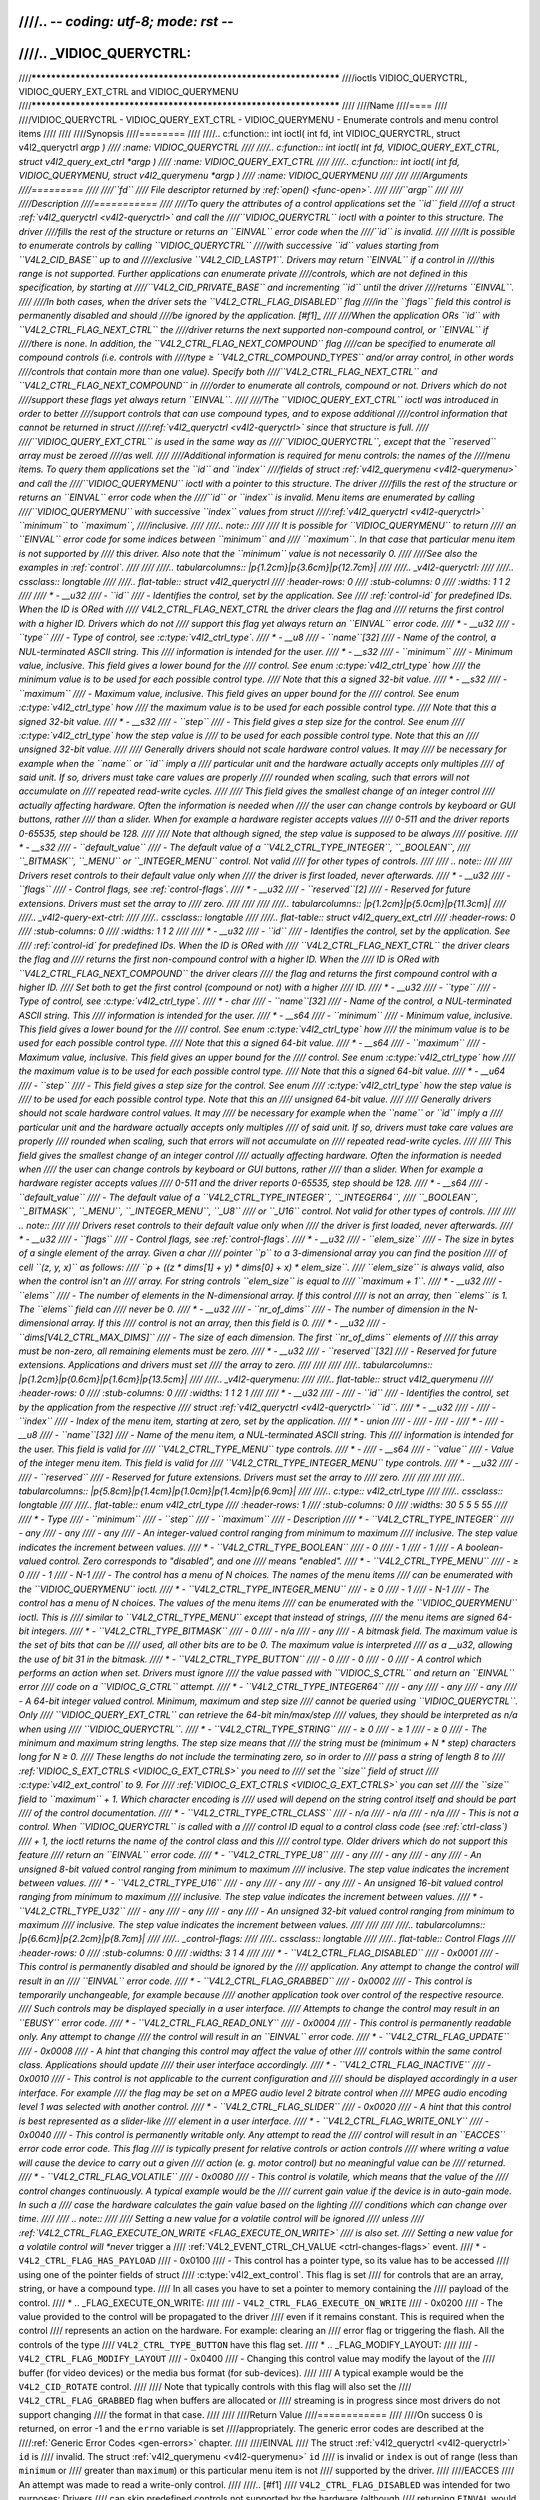 ////.. -*- coding: utf-8; mode: rst -*-
////
////.. _VIDIOC_QUERYCTRL:
////
////*******************************************************************
////ioctls VIDIOC_QUERYCTRL, VIDIOC_QUERY_EXT_CTRL and VIDIOC_QUERYMENU
////*******************************************************************
////
////Name
////====
////
////VIDIOC_QUERYCTRL - VIDIOC_QUERY_EXT_CTRL - VIDIOC_QUERYMENU - Enumerate controls and menu control items
////
////
////Synopsis
////========
////
////.. c:function:: int ioctl( int fd, int VIDIOC_QUERYCTRL, struct v4l2_queryctrl *argp )
////    :name: VIDIOC_QUERYCTRL
////
////.. c:function:: int ioctl( int fd, VIDIOC_QUERY_EXT_CTRL, struct v4l2_query_ext_ctrl *argp )
////    :name: VIDIOC_QUERY_EXT_CTRL
////
////.. c:function:: int ioctl( int fd, VIDIOC_QUERYMENU, struct v4l2_querymenu *argp )
////    :name: VIDIOC_QUERYMENU
////
////
////Arguments
////=========
////
////``fd``
////    File descriptor returned by :ref:`open() <func-open>`.
////
////``argp``
////
////
////Description
////===========
////
////To query the attributes of a control applications set the ``id`` field
////of a struct :ref:`v4l2_queryctrl <v4l2-queryctrl>` and call the
////``VIDIOC_QUERYCTRL`` ioctl with a pointer to this structure. The driver
////fills the rest of the structure or returns an ``EINVAL`` error code when the
////``id`` is invalid.
////
////It is possible to enumerate controls by calling ``VIDIOC_QUERYCTRL``
////with successive ``id`` values starting from ``V4L2_CID_BASE`` up to and
////exclusive ``V4L2_CID_LASTP1``. Drivers may return ``EINVAL`` if a control in
////this range is not supported. Further applications can enumerate private
////controls, which are not defined in this specification, by starting at
////``V4L2_CID_PRIVATE_BASE`` and incrementing ``id`` until the driver
////returns ``EINVAL``.
////
////In both cases, when the driver sets the ``V4L2_CTRL_FLAG_DISABLED`` flag
////in the ``flags`` field this control is permanently disabled and should
////be ignored by the application. [#f1]_
////
////When the application ORs ``id`` with ``V4L2_CTRL_FLAG_NEXT_CTRL`` the
////driver returns the next supported non-compound control, or ``EINVAL`` if
////there is none. In addition, the ``V4L2_CTRL_FLAG_NEXT_COMPOUND`` flag
////can be specified to enumerate all compound controls (i.e. controls with
////type ≥ ``V4L2_CTRL_COMPOUND_TYPES`` and/or array control, in other words
////controls that contain more than one value). Specify both
////``V4L2_CTRL_FLAG_NEXT_CTRL`` and ``V4L2_CTRL_FLAG_NEXT_COMPOUND`` in
////order to enumerate all controls, compound or not. Drivers which do not
////support these flags yet always return ``EINVAL``.
////
////The ``VIDIOC_QUERY_EXT_CTRL`` ioctl was introduced in order to better
////support controls that can use compound types, and to expose additional
////control information that cannot be returned in struct
////:ref:`v4l2_queryctrl <v4l2-queryctrl>` since that structure is full.
////
////``VIDIOC_QUERY_EXT_CTRL`` is used in the same way as
////``VIDIOC_QUERYCTRL``, except that the ``reserved`` array must be zeroed
////as well.
////
////Additional information is required for menu controls: the names of the
////menu items. To query them applications set the ``id`` and ``index``
////fields of struct :ref:`v4l2_querymenu <v4l2-querymenu>` and call the
////``VIDIOC_QUERYMENU`` ioctl with a pointer to this structure. The driver
////fills the rest of the structure or returns an ``EINVAL`` error code when the
////``id`` or ``index`` is invalid. Menu items are enumerated by calling
////``VIDIOC_QUERYMENU`` with successive ``index`` values from struct
////:ref:`v4l2_queryctrl <v4l2-queryctrl>` ``minimum`` to ``maximum``,
////inclusive.
////
////.. note::
////
////   It is possible for ``VIDIOC_QUERYMENU`` to return
////   an ``EINVAL`` error code for some indices between ``minimum`` and
////   ``maximum``. In that case that particular menu item is not supported by
////   this driver. Also note that the ``minimum`` value is not necessarily 0.
////
////See also the examples in :ref:`control`.
////
////
////.. tabularcolumns:: |p{1.2cm}|p{3.6cm}|p{12.7cm}|
////
////.. _v4l2-queryctrl:
////
////.. cssclass:: longtable
////
////.. flat-table:: struct v4l2_queryctrl
////    :header-rows:  0
////    :stub-columns: 0
////    :widths:       1 1 2
////
////    * - __u32
////      - ``id``
////      - Identifies the control, set by the application. See
////	:ref:`control-id` for predefined IDs. When the ID is ORed with
////	V4L2_CTRL_FLAG_NEXT_CTRL the driver clears the flag and
////	returns the first control with a higher ID. Drivers which do not
////	support this flag yet always return an ``EINVAL`` error code.
////    * - __u32
////      - ``type``
////      - Type of control, see :c:type:`v4l2_ctrl_type`.
////    * - __u8
////      - ``name``\ [32]
////      - Name of the control, a NUL-terminated ASCII string. This
////	information is intended for the user.
////    * - __s32
////      - ``minimum``
////      - Minimum value, inclusive. This field gives a lower bound for the
////	control. See enum :c:type:`v4l2_ctrl_type` how
////	the minimum value is to be used for each possible control type.
////	Note that this a signed 32-bit value.
////    * - __s32
////      - ``maximum``
////      - Maximum value, inclusive. This field gives an upper bound for the
////	control. See enum :c:type:`v4l2_ctrl_type` how
////	the maximum value is to be used for each possible control type.
////	Note that this a signed 32-bit value.
////    * - __s32
////      - ``step``
////      - This field gives a step size for the control. See enum
////	:c:type:`v4l2_ctrl_type` how the step value is
////	to be used for each possible control type. Note that this an
////	unsigned 32-bit value.
////
////	Generally drivers should not scale hardware control values. It may
////	be necessary for example when the ``name`` or ``id`` imply a
////	particular unit and the hardware actually accepts only multiples
////	of said unit. If so, drivers must take care values are properly
////	rounded when scaling, such that errors will not accumulate on
////	repeated read-write cycles.
////
////	This field gives the smallest change of an integer control
////	actually affecting hardware. Often the information is needed when
////	the user can change controls by keyboard or GUI buttons, rather
////	than a slider. When for example a hardware register accepts values
////	0-511 and the driver reports 0-65535, step should be 128.
////
////	Note that although signed, the step value is supposed to be always
////	positive.
////    * - __s32
////      - ``default_value``
////      - The default value of a ``V4L2_CTRL_TYPE_INTEGER``, ``_BOOLEAN``,
////	``_BITMASK``, ``_MENU`` or ``_INTEGER_MENU`` control. Not valid
////	for other types of controls.
////
////	.. note::
////
////	   Drivers reset controls to their default value only when
////	   the driver is first loaded, never afterwards.
////    * - __u32
////      - ``flags``
////      - Control flags, see :ref:`control-flags`.
////    * - __u32
////      - ``reserved``\ [2]
////      - Reserved for future extensions. Drivers must set the array to
////	zero.
////
////
////
////.. tabularcolumns:: |p{1.2cm}|p{5.0cm}|p{11.3cm}|
////
////.. _v4l2-query-ext-ctrl:
////
////.. cssclass:: longtable
////
////.. flat-table:: struct v4l2_query_ext_ctrl
////    :header-rows:  0
////    :stub-columns: 0
////    :widths:       1 1 2
////
////    * - __u32
////      - ``id``
////      - Identifies the control, set by the application. See
////	:ref:`control-id` for predefined IDs. When the ID is ORed with
////	``V4L2_CTRL_FLAG_NEXT_CTRL`` the driver clears the flag and
////	returns the first non-compound control with a higher ID. When the
////	ID is ORed with ``V4L2_CTRL_FLAG_NEXT_COMPOUND`` the driver clears
////	the flag and returns the first compound control with a higher ID.
////	Set both to get the first control (compound or not) with a higher
////	ID.
////    * - __u32
////      - ``type``
////      - Type of control, see :c:type:`v4l2_ctrl_type`.
////    * - char
////      - ``name``\ [32]
////      - Name of the control, a NUL-terminated ASCII string. This
////	information is intended for the user.
////    * - __s64
////      - ``minimum``
////      - Minimum value, inclusive. This field gives a lower bound for the
////	control. See enum :c:type:`v4l2_ctrl_type` how
////	the minimum value is to be used for each possible control type.
////	Note that this a signed 64-bit value.
////    * - __s64
////      - ``maximum``
////      - Maximum value, inclusive. This field gives an upper bound for the
////	control. See enum :c:type:`v4l2_ctrl_type` how
////	the maximum value is to be used for each possible control type.
////	Note that this a signed 64-bit value.
////    * - __u64
////      - ``step``
////      - This field gives a step size for the control. See enum
////	:c:type:`v4l2_ctrl_type` how the step value is
////	to be used for each possible control type. Note that this an
////	unsigned 64-bit value.
////
////	Generally drivers should not scale hardware control values. It may
////	be necessary for example when the ``name`` or ``id`` imply a
////	particular unit and the hardware actually accepts only multiples
////	of said unit. If so, drivers must take care values are properly
////	rounded when scaling, such that errors will not accumulate on
////	repeated read-write cycles.
////
////	This field gives the smallest change of an integer control
////	actually affecting hardware. Often the information is needed when
////	the user can change controls by keyboard or GUI buttons, rather
////	than a slider. When for example a hardware register accepts values
////	0-511 and the driver reports 0-65535, step should be 128.
////    * - __s64
////      - ``default_value``
////      - The default value of a ``V4L2_CTRL_TYPE_INTEGER``, ``_INTEGER64``,
////	``_BOOLEAN``, ``_BITMASK``, ``_MENU``, ``_INTEGER_MENU``, ``_U8``
////	or ``_U16`` control. Not valid for other types of controls.
////
////	.. note::
////
////	   Drivers reset controls to their default value only when
////	   the driver is first loaded, never afterwards.
////    * - __u32
////      - ``flags``
////      - Control flags, see :ref:`control-flags`.
////    * - __u32
////      - ``elem_size``
////      - The size in bytes of a single element of the array. Given a char
////	pointer ``p`` to a 3-dimensional array you can find the position
////	of cell ``(z, y, x)`` as follows:
////	``p + ((z * dims[1] + y) * dims[0] + x) * elem_size``.
////	``elem_size`` is always valid, also when the control isn't an
////	array. For string controls ``elem_size`` is equal to
////	``maximum + 1``.
////    * - __u32
////      - ``elems``
////      - The number of elements in the N-dimensional array. If this control
////	is not an array, then ``elems`` is 1. The ``elems`` field can
////	never be 0.
////    * - __u32
////      - ``nr_of_dims``
////      - The number of dimension in the N-dimensional array. If this
////	control is not an array, then this field is 0.
////    * - __u32
////      - ``dims[V4L2_CTRL_MAX_DIMS]``
////      - The size of each dimension. The first ``nr_of_dims`` elements of
////	this array must be non-zero, all remaining elements must be zero.
////    * - __u32
////      - ``reserved``\ [32]
////      - Reserved for future extensions. Applications and drivers must set
////	the array to zero.
////
////
////
////.. tabularcolumns:: |p{1.2cm}|p{0.6cm}|p{1.6cm}|p{13.5cm}|
////
////.. _v4l2-querymenu:
////
////.. flat-table:: struct v4l2_querymenu
////    :header-rows:  0
////    :stub-columns: 0
////    :widths:       1 1 2 1
////
////    * - __u32
////      -
////      - ``id``
////      - Identifies the control, set by the application from the respective
////	struct :ref:`v4l2_queryctrl <v4l2-queryctrl>` ``id``.
////    * - __u32
////      -
////      - ``index``
////      - Index of the menu item, starting at zero, set by the application.
////    * - union
////      -
////      -
////      -
////    * -
////      - __u8
////      - ``name``\ [32]
////      - Name of the menu item, a NUL-terminated ASCII string. This
////	information is intended for the user. This field is valid for
////	``V4L2_CTRL_TYPE_MENU`` type controls.
////    * -
////      - __s64
////      - ``value``
////      - Value of the integer menu item. This field is valid for
////	``V4L2_CTRL_TYPE_INTEGER_MENU`` type controls.
////    * - __u32
////      -
////      - ``reserved``
////      - Reserved for future extensions. Drivers must set the array to
////	zero.
////
////
////
////.. tabularcolumns:: |p{5.8cm}|p{1.4cm}|p{1.0cm}|p{1.4cm}|p{6.9cm}|
////
////.. c:type:: v4l2_ctrl_type
////
////.. cssclass:: longtable
////
////.. flat-table:: enum v4l2_ctrl_type
////    :header-rows:  1
////    :stub-columns: 0
////    :widths:       30 5 5 5 55
////
////    * - Type
////      - ``minimum``
////      - ``step``
////      - ``maximum``
////      - Description
////    * - ``V4L2_CTRL_TYPE_INTEGER``
////      - any
////      - any
////      - any
////      - An integer-valued control ranging from minimum to maximum
////	inclusive. The step value indicates the increment between values.
////    * - ``V4L2_CTRL_TYPE_BOOLEAN``
////      - 0
////      - 1
////      - 1
////      - A boolean-valued control. Zero corresponds to "disabled", and one
////	means "enabled".
////    * - ``V4L2_CTRL_TYPE_MENU``
////      - ≥ 0
////      - 1
////      - N-1
////      - The control has a menu of N choices. The names of the menu items
////	can be enumerated with the ``VIDIOC_QUERYMENU`` ioctl.
////    * - ``V4L2_CTRL_TYPE_INTEGER_MENU``
////      - ≥ 0
////      - 1
////      - N-1
////      - The control has a menu of N choices. The values of the menu items
////	can be enumerated with the ``VIDIOC_QUERYMENU`` ioctl. This is
////	similar to ``V4L2_CTRL_TYPE_MENU`` except that instead of strings,
////	the menu items are signed 64-bit integers.
////    * - ``V4L2_CTRL_TYPE_BITMASK``
////      - 0
////      - n/a
////      - any
////      - A bitmask field. The maximum value is the set of bits that can be
////	used, all other bits are to be 0. The maximum value is interpreted
////	as a __u32, allowing the use of bit 31 in the bitmask.
////    * - ``V4L2_CTRL_TYPE_BUTTON``
////      - 0
////      - 0
////      - 0
////      - A control which performs an action when set. Drivers must ignore
////	the value passed with ``VIDIOC_S_CTRL`` and return an ``EINVAL`` error
////	code on a ``VIDIOC_G_CTRL`` attempt.
////    * - ``V4L2_CTRL_TYPE_INTEGER64``
////      - any
////      - any
////      - any
////      - A 64-bit integer valued control. Minimum, maximum and step size
////	cannot be queried using ``VIDIOC_QUERYCTRL``. Only
////	``VIDIOC_QUERY_EXT_CTRL`` can retrieve the 64-bit min/max/step
////	values, they should be interpreted as n/a when using
////	``VIDIOC_QUERYCTRL``.
////    * - ``V4L2_CTRL_TYPE_STRING``
////      - ≥ 0
////      - ≥ 1
////      - ≥ 0
////      - The minimum and maximum string lengths. The step size means that
////	the string must be (minimum + N * step) characters long for N ≥ 0.
////	These lengths do not include the terminating zero, so in order to
////	pass a string of length 8 to
////	:ref:`VIDIOC_S_EXT_CTRLS <VIDIOC_G_EXT_CTRLS>` you need to
////	set the ``size`` field of struct
////	:c:type:`v4l2_ext_control` to 9. For
////	:ref:`VIDIOC_G_EXT_CTRLS <VIDIOC_G_EXT_CTRLS>` you can set
////	the ``size`` field to ``maximum`` + 1. Which character encoding is
////	used will depend on the string control itself and should be part
////	of the control documentation.
////    * - ``V4L2_CTRL_TYPE_CTRL_CLASS``
////      - n/a
////      - n/a
////      - n/a
////      - This is not a control. When ``VIDIOC_QUERYCTRL`` is called with a
////	control ID equal to a control class code (see :ref:`ctrl-class`)
////	+ 1, the ioctl returns the name of the control class and this
////	control type. Older drivers which do not support this feature
////	return an ``EINVAL`` error code.
////    * - ``V4L2_CTRL_TYPE_U8``
////      - any
////      - any
////      - any
////      - An unsigned 8-bit valued control ranging from minimum to maximum
////	inclusive. The step value indicates the increment between values.
////    * - ``V4L2_CTRL_TYPE_U16``
////      - any
////      - any
////      - any
////      - An unsigned 16-bit valued control ranging from minimum to maximum
////	inclusive. The step value indicates the increment between values.
////    * - ``V4L2_CTRL_TYPE_U32``
////      - any
////      - any
////      - any
////      - An unsigned 32-bit valued control ranging from minimum to maximum
////	inclusive. The step value indicates the increment between values.
////
////
////
////.. tabularcolumns:: |p{6.6cm}|p{2.2cm}|p{8.7cm}|
////
////.. _control-flags:
////
////.. cssclass:: longtable
////
////.. flat-table:: Control Flags
////    :header-rows:  0
////    :stub-columns: 0
////    :widths:       3 1 4
////
////    * - ``V4L2_CTRL_FLAG_DISABLED``
////      - 0x0001
////      - This control is permanently disabled and should be ignored by the
////	application. Any attempt to change the control will result in an
////	``EINVAL`` error code.
////    * - ``V4L2_CTRL_FLAG_GRABBED``
////      - 0x0002
////      - This control is temporarily unchangeable, for example because
////	another application took over control of the respective resource.
////	Such controls may be displayed specially in a user interface.
////	Attempts to change the control may result in an ``EBUSY`` error code.
////    * - ``V4L2_CTRL_FLAG_READ_ONLY``
////      - 0x0004
////      - This control is permanently readable only. Any attempt to change
////	the control will result in an ``EINVAL`` error code.
////    * - ``V4L2_CTRL_FLAG_UPDATE``
////      - 0x0008
////      - A hint that changing this control may affect the value of other
////	controls within the same control class. Applications should update
////	their user interface accordingly.
////    * - ``V4L2_CTRL_FLAG_INACTIVE``
////      - 0x0010
////      - This control is not applicable to the current configuration and
////	should be displayed accordingly in a user interface. For example
////	the flag may be set on a MPEG audio level 2 bitrate control when
////	MPEG audio encoding level 1 was selected with another control.
////    * - ``V4L2_CTRL_FLAG_SLIDER``
////      - 0x0020
////      - A hint that this control is best represented as a slider-like
////	element in a user interface.
////    * - ``V4L2_CTRL_FLAG_WRITE_ONLY``
////      - 0x0040
////      - This control is permanently writable only. Any attempt to read the
////	control will result in an ``EACCES`` error code error code. This flag
////	is typically present for relative controls or action controls
////	where writing a value will cause the device to carry out a given
////	action (e. g. motor control) but no meaningful value can be
////	returned.
////    * - ``V4L2_CTRL_FLAG_VOLATILE``
////      - 0x0080
////      - This control is volatile, which means that the value of the
////	control changes continuously. A typical example would be the
////	current gain value if the device is in auto-gain mode. In such a
////	case the hardware calculates the gain value based on the lighting
////	conditions which can change over time.
////
////	.. note::
////
////	   Setting a new value for a volatile control will be ignored
////	   unless
////	   :ref:`V4L2_CTRL_FLAG_EXECUTE_ON_WRITE <FLAG_EXECUTE_ON_WRITE>`
////	   is also set.
////	   Setting a new value for a volatile control will *never* trigger a
////	   :ref:`V4L2_EVENT_CTRL_CH_VALUE <ctrl-changes-flags>` event.
////    * - ``V4L2_CTRL_FLAG_HAS_PAYLOAD``
////      - 0x0100
////      - This control has a pointer type, so its value has to be accessed
////	using one of the pointer fields of struct
////	:c:type:`v4l2_ext_control`. This flag is set
////	for controls that are an array, string, or have a compound type.
////	In all cases you have to set a pointer to memory containing the
////	payload of the control.
////    * .. _FLAG_EXECUTE_ON_WRITE:
////
////      - ``V4L2_CTRL_FLAG_EXECUTE_ON_WRITE``
////      - 0x0200
////      - The value provided to the control will be propagated to the driver
////	even if it remains constant. This is required when the control
////	represents an action on the hardware. For example: clearing an
////	error flag or triggering the flash. All the controls of the type
////	``V4L2_CTRL_TYPE_BUTTON`` have this flag set.
////    * .. _FLAG_MODIFY_LAYOUT:
////
////      - ``V4L2_CTRL_FLAG_MODIFY_LAYOUT``
////      - 0x0400
////      - Changing this control value may modify the layout of the
////        buffer (for video devices) or the media bus format (for sub-devices).
////
////	A typical example would be the ``V4L2_CID_ROTATE`` control.
////
////	Note that typically controls with this flag will also set the
////	``V4L2_CTRL_FLAG_GRABBED`` flag when buffers are allocated or
////	streaming is in progress since most drivers do not support changing
////	the format in that case.
////
////
////Return Value
////============
////
////On success 0 is returned, on error -1 and the ``errno`` variable is set
////appropriately. The generic error codes are described at the
////:ref:`Generic Error Codes <gen-errors>` chapter.
////
////EINVAL
////    The struct :ref:`v4l2_queryctrl <v4l2-queryctrl>` ``id`` is
////    invalid. The struct :ref:`v4l2_querymenu <v4l2-querymenu>` ``id``
////    is invalid or ``index`` is out of range (less than ``minimum`` or
////    greater than ``maximum``) or this particular menu item is not
////    supported by the driver.
////
////EACCES
////    An attempt was made to read a write-only control.
////
////.. [#f1]
////   ``V4L2_CTRL_FLAG_DISABLED`` was intended for two purposes: Drivers
////   can skip predefined controls not supported by the hardware (although
////   returning ``EINVAL`` would do as well), or disable predefined and private
////   controls after hardware detection without the trouble of reordering
////   control arrays and indices (``EINVAL`` cannot be used to skip private
////   controls because it would prematurely end the enumeration).
